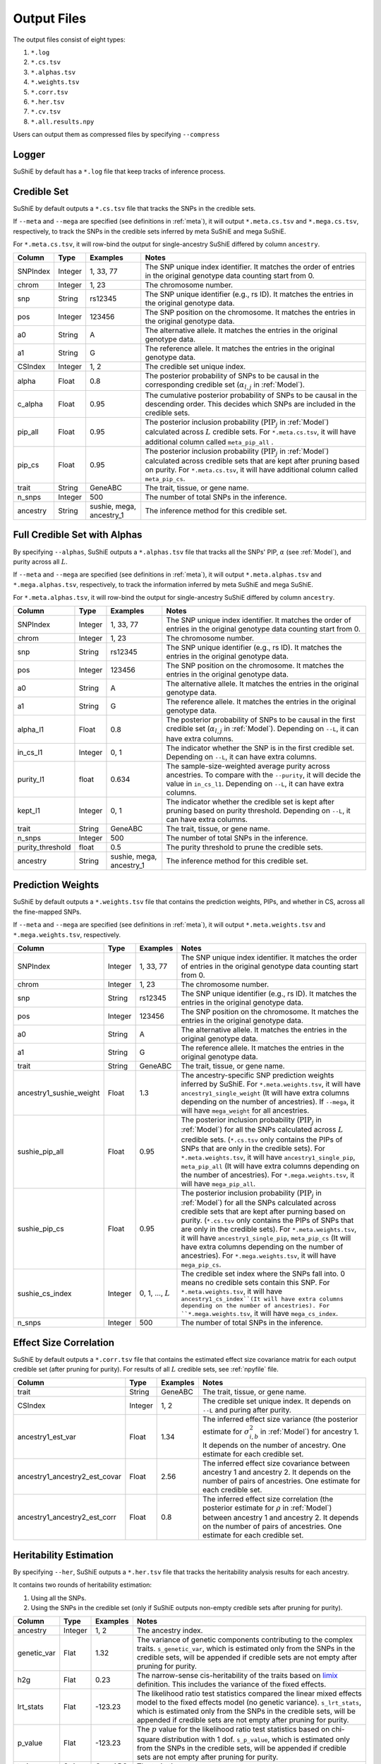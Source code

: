 .. _Files:

============
Output Files
============

The output files consist of eight types:

#. ``*.log``
#. ``*.cs.tsv``
#. ``*.alphas.tsv``
#. ``*.weights.tsv``
#. ``*.corr.tsv``
#. ``*.her.tsv``
#. ``*.cv.tsv``
#. ``*.all.results.npy``

Users can output them as compressed files by specifying ``--compress``

Logger
-------------

SuShiE by default has a ``*.log`` file that keep tracks of inference process.

.. _csfile:

Credible Set
------------

SuShiE by default outputs a ``*.cs.tsv`` file that tracks the SNPs in the credible sets.

If ``--meta`` and ``--mega`` are specified (see definitions in :ref:`meta`), it will output ``*.meta.cs.tsv`` and ``*.mega.cs.tsv``, respectively, to track the SNPs in the credible sets inferred by meta SuShiE and mega SuShiE.

For ``*.meta.cs.tsv``, it will row-bind the output for single-ancestry SuShiE differed by column ``ancestry``.

.. list-table::
   :header-rows: 1

   * - Column
     - Type
     - Examples
     - Notes
   * - SNPIndex
     - Integer
     - 1, 33, 77
     - The SNP unique index identifier. It matches the order of entries in the original genotype data counting start from 0.
   * - chrom
     - Integer
     - 1, 23
     - The chromosome number.
   * - snp
     - String
     - rs12345
     - The SNP unique identifier (e.g., rs ID). It matches the entries in the original genotype data.
   * - pos
     - Integer
     - 123456
     - The SNP position on the chromosome. It matches the entries in the original genotype data.
   * - a0
     - String
     - A
     - The alternative allele. It matches the entries in the original genotype data.
   * - a1
     - String
     - G
     - The reference allele. It matches the entries in the original genotype data.
   * - CSIndex
     - Integer
     - 1, 2
     - The credible set unique index.
   * - alpha
     - Float
     - 0.8
     - The posterior probability of SNPs to be causal in the corresponding credible set (:math:`\alpha_{l,j}` in :ref:`Model`).
   * - c_alpha
     - Float
     - 0.95
     - The cumulative posterior probability of SNPs to be causal in the descending order. This decides which SNPs are included in the credible sets.
   * - pip_all
     - Float
     - 0.95
     - The posterior inclusion probability (:math:`\text{PIP}_j` in :ref:`Model`) calculated across :math:`L` credible sets. For ``*.meta.cs.tsv``, it will have additional column called ``meta_pip_all`` .
   * - pip_cs
     - Float
     - 0.95
     - The posterior inclusion probability (:math:`\text{PIP}_j` in :ref:`Model`) calculated across credible sets that are kept after pruning based on purity. For ``*.meta.cs.tsv``, it will have additional column called ``meta_pip_cs``.
   * - trait
     - String
     - GeneABC
     - The trait, tissue, or gene name.
   * - n_snps
     - Integer
     - 500
     - The number of total SNPs in the inference.
   * - ancestry
     - String
     - sushie, mega, ancestry_1
     - The inference method for this credible set.

.. _alphasfile:

Full Credible Set with Alphas
-----------------------------

By specifying ``--alphas``, SuShiE outputs a ``*.alphas.tsv`` file that tracks all the SNPs' PIP, :math:`\alpha` (see :ref:`Model`), and purity across all :math:`L`.

If ``--meta`` and ``--mega`` are specified (see definitions in :ref:`meta`), it will output ``*.meta.alphas.tsv`` and ``*.mega.alphas.tsv``, respectively, to track the information inferred by meta SuShiE and mega SuShiE.

For ``*.meta.alphas.tsv``, it will row-bind the output for single-ancestry SuShiE differed by column ``ancestry``.


.. list-table::
   :header-rows: 1

   * - Column
     - Type
     - Examples
     - Notes
   * - SNPIndex
     - Integer
     - 1, 33, 77
     - The SNP unique index identifier. It matches the order of entries in the original genotype data counting start from 0.
   * - chrom
     - Integer
     - 1, 23
     - The chromosome number.
   * - snp
     - String
     - rs12345
     - The SNP unique identifier (e.g., rs ID). It matches the entries in the original genotype data.
   * - pos
     - Integer
     - 123456
     - The SNP position on the chromosome. It matches the entries in the original genotype data.
   * - a0
     - String
     - A
     - The alternative allele. It matches the entries in the original genotype data.
   * - a1
     - String
     - G
     - The reference allele. It matches the entries in the original genotype data.
   * - alpha_l1
     - Float
     - 0.8
     - The posterior probability of SNPs to be causal in the first credible set (:math:`\alpha_{l,j}` in :ref:`Model`). Depending on ``--L``, it can have extra columns.
   * - in_cs_l1
     - Integer
     - 0, 1
     - The indicator whether the SNP is in the first credible set. Depending on ``--L``, it can have extra columns.
   * - purity_l1
     - float
     - 0.634
     - The sample-size-weighted average purity across ancestries. To compare with the ``--purity``, it will decide the value in ``in_cs_l1``. Depending on ``--L``, it can have extra columns.
   * - kept_l1
     - Integer
     - 0, 1
     - The indicator whether the credible set is kept after pruning based on purity threshold. Depending on ``--L``, it can have extra columns.
   * - trait
     - String
     - GeneABC
     - The trait, tissue, or gene name.
   * - n_snps
     - Integer
     - 500
     - The number of total SNPs in the inference.
   * - purity_threshold
     - float
     - 0.5
     - The purity threshold to prune the credible sets.
   * - ancestry
     - String
     - sushie, mega, ancestry_1
     - The inference method for this credible set.


.. _weightsfile:
Prediction Weights
------------------

SuShiE by default outputs a ``*.weights.tsv`` file that contains the prediction weights, PIPs, and whether in CS, across all the fine-mapped SNPs.

If ``--meta`` and ``--mega`` are specified (see definitions in :ref:`meta`), it will output ``*.meta.weights.tsv`` and ``*.mega.weights.tsv``, respectively.

.. list-table::
   :header-rows: 1

   * - Column
     - Type
     - Examples
     - Notes
   * - SNPIndex
     - Integer
     - 1, 33, 77
     - The SNP unique index identifier. It matches the order of entries in the original genotype data counting start from 0.
   * - chrom
     - Integer
     - 1, 23
     - The chromosome number.
   * - snp
     - String
     - rs12345
     - The SNP unique identifier (e.g., rs ID). It matches the entries in the original genotype data.
   * - pos
     - Integer
     - 123456
     - The SNP position on the chromosome. It matches the entries in the original genotype data.
   * - a0
     - String
     - A
     - The alternative allele. It matches the entries in the original genotype data.
   * - a1
     - String
     - G
     - The reference allele. It matches the entries in the original genotype data.
   * - trait
     - String
     - GeneABC
     - The trait, tissue, or gene name.
   * - ancestry1_sushie_weight
     - Float
     - 1.3
     - The ancestry-specific SNP prediction weights inferred by SuShiE. For ``*.meta.weights.tsv``, it will have ``ancestry1_single_weight`` (It will have extra columns depending on the number of ancestries). If ``--mega``, it will have ``mega_weight`` for all ancestries.
   * - sushie_pip_all
     - Float
     - 0.95
     - The posterior inclusion probability (:math:`\text{PIP}_j` in :ref:`Model`) for all the SNPs calculated across :math:`L` credible sets. (``*.cs.tsv`` only contains the PIPs of SNPs that are only in the credible sets). For ``*.meta.weights.tsv``, it will have ``ancestry1_single_pip``, ``meta_pip_all`` (It will have extra columns depending on the number of ancestries). For ``*.mega.weights.tsv``, it will have ``mega_pip_all``.
   * - sushie_pip_cs
     - Float
     - 0.95
     - The posterior inclusion probability (:math:`\text{PIP}_j` in :ref:`Model`) for all the SNPs calculated across credible sets that are kept after purning based on purity. (``*.cs.tsv`` only contains the PIPs of SNPs that are only in the credible sets). For ``*.meta.weights.tsv``, it will have ``ancestry1_single_pip``, ``meta_pip_cs`` (It will have extra columns depending on the number of ancestries). For ``*.mega.weights.tsv``, it will have ``mega_pip_cs``.
   * - sushie_cs_index
     - Integer
     - 0, 1, ..., :math:`L`
     - The credible set index where the SNPs fall into. 0 means no credible sets contain this SNP. For ``*.meta.weights.tsv``, it will have ``ancestry1_cs_index``(It will have extra columns depending on the number of ancestries). For ``*.mega.weights.tsv``, it will have ``mega_cs_index``.
   * - n_snps
     - Integer
     - 500
     - The number of total SNPs in the inference.

.. _corrfile:
Effect Size Correlation
-----------------------

SuShiE by default outputs a ``*.corr.tsv`` file that contains the estimated effect size covariance matrix for each output credible set (after pruning for purity). For results of all :math:`L` credible sets, see :ref:`npyfile` file.

.. list-table::
   :header-rows: 1

   * - Column
     - Type
     - Examples
     - Notes
   * - trait
     - String
     - GeneABC
     - The trait, tissue, or gene name.
   * - CSIndex
     - Integer
     - 1, 2
     - The credible set unique index. It depends on ``--L`` and puring after purity.
   * - ancestry1_est_var
     - Float
     - 1.34
     - The inferred effect size variance (the posterior estimate for :math:`\sigma^2_{i,b}` in :ref:`Model`) for ancestry 1. It depends on the number of ancestry. One estimate for each credible set.
   * - ancestry1_ancestry2_est_covar
     - Float
     - 2.56
     - The inferred effect size covariance between ancestry 1 and ancestry 2. It depends on the number of pairs of ancestries. One estimate for each credible set.
   * - ancestry1_ancestry2_est_corr
     - Float
     - 0.8
     - The inferred effect size correlation (the posterior estimate for :math:`\rho` in :ref:`Model`) between ancestry 1 and ancestry 2. It depends on the number of pairs of ancestries. One estimate for each credible set.

.. _herfile:
Heritability Estimation
-----------------------

By specifying ``--her``, SuShiE outputs a ``*.her.tsv`` file that tracks the heritability analysis results for each ancestry.

It contains two rounds of heritability estimation:

#. Using all the SNPs.
#. Using the SNPs in the credible set (only if SuShiE outputs non-empty credible sets after pruning for purity).

.. list-table::
   :header-rows: 1

   * - Column
     - Type
     - Examples
     - Notes
   * - ancestry
     - Integer
     - 1, 2
     - The ancestry index.
   * - genetic_var
     - Flat
     - 1.32
     - The variance of genetic components contributing to the complex traits. ``s_genetic_var``, which is estimated only from the SNPs in the credible sets, will be appended if credible sets are not empty after pruning for purity.
   * - h2g
     - Flat
     - 0.23
     - The narrow-sense cis-heritability of the traits based on `limix <https://github.com/limix/limix>`_ definition. This includes the variance of the fixed effects.
   * - lrt_stats
     - Flat
     - -123.23
     - The likelihood ratio test statistics compared the linear mixed effects model to the fixed effects model (no genetic variance). ``s_lrt_stats``, which is estimated only from the SNPs in the credible sets, will be appended if credible sets are not empty after pruning for purity.
   * - p_value
     - Flat
     - -123.23
     - The :math:`p` value for the likelihood ratio test statistics based on chi-square distribution with 1 dof. ``s_p_value``, which is estimated only from the SNPs in the credible sets, will be appended if credible sets are not empty after pruning for purity.
   * - trait
     - String
     - GeneABC
     - The trait, tissue, or gene name.


.. _cvfile:
Cross Validation
----------------

By specifying ``--cv``, SuShiE outputs a ``*.cv.tsv`` file that contains the results from cross validation (see :ref:`cv` for how we compute the :math:`r^2`).

.. list-table::
   :header-rows: 1

   * - Column
     - Type
     - Examples
     - Notes
   * - ancestry
     - Integer
     - 1, 2
     - The ancestry index.
   * - rsq
     - Flat
     - 0.9
     - :math:`r^2` between predicted and measured expressions from cross-validations.
   * - p_value
     - Flat
     - 0.23
     - The :math:`p` value for the :math:`r^2`.
   * - N
     - Integer
     - 200
     - The sample size for SuShiE inference.
   * - trait
     - String
     - GeneABC
     - The trait, tissue, or gene name.


.. _npyfile:
Everything
----------

By specifying ``--numpy``, SuShiE outputs a ``*.all.results.npy`` file that contains all the results from inference and snp information. It can only be read by python numpy package.
